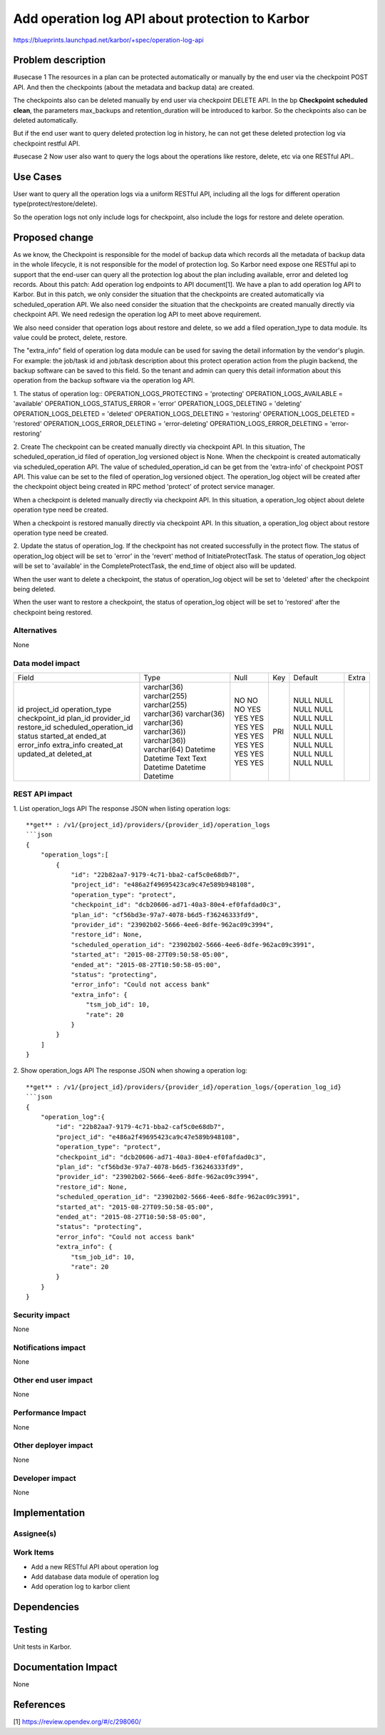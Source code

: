 ..
 This work is licensed under a Creative Commons Attribution 3.0 Unported
 License.

 http://creativecommons.org/licenses/by/3.0/legalcode

================================================
Add operation log API about protection to Karbor
================================================

https://blueprints.launchpad.net/karbor/+spec/operation-log-api

Problem description
===================

#usecase 1
The resources in a plan can be protected automatically or manually by the end user
via the checkpoint POST API. And then the checkpoints (about the metadata and backup
data) are created.

The checkpoints also can be deleted manually by end user via checkpoint DELETE API.
In the bp **Checkpoint scheduled clean**, the parameters max_backups and
retention_duration will be introduced to karbor. So the checkpoints also can be
deleted automatically.

But if the end user want to query deleted protection log in history, he can not get
these deleted protection log via checkpoint restful API.

#usecase 2
Now user also want to query the logs about the operations like restore, delete, etc via
one RESTful API..

Use Cases
=========

User want to query all the operation logs via a uniform RESTful API, including all
the logs for different operation type(protect/restore/delete).

So the operation logs not only include logs for checkpoint, also include the logs for
restore and delete operation.

Proposed change
===============

As we know, the Checkpoint is responsible for the model of backup data which records
all the metadata of backup data in the whole lifecycle, it is not responsible for the
model of protection log. So Karbor need expose one RESTful api to support that the
end-user can query all the protection log about the plan including available, error
and deleted log records.
About this patch: Add operation log endpoints to API document[1]. We have a plan to
add operation log API to Karbor. But in this patch, we only consider the situation
that the checkpoints are created automatically via scheduled_operation API. We also
need consider the situation that the checkpoints are created manually directly via
checkpoint API. We need redesign the operation log API to meet above requirement.

We also need consider that operation logs about restore and delete, so we add a filed
operation_type to data module. Its value could be protect, delete, restore.

The "extra_info" field of operation log data module can be used for saving the detail
information by the vendor's plugin. For example: the job/task id and job/task description
about this protect operation action from the plugin backend, the backup software can be saved
to this field. So the tenant and admin can query this detail information about this
operation from the backup software via the operation log API.


1. The status of operation log::
OPERATION_LOGS_PROTECTING = 'protecting'
OPERATION_LOGS_AVAILABLE = 'available'
OPERATION_LOGS_STATUS_ERROR = 'error'
OPERATION_LOGS_DELETING = 'deleting'
OPERATION_LOGS_DELETED = 'deleted'
OPERATION_LOGS_DELETING = 'restoring'
OPERATION_LOGS_DELETED = 'restored'
OPERATION_LOGS_ERROR_DELETING = 'error-deleting'
OPERATION_LOGS_ERROR_DELETING = 'error-restoring'

2. Create
The checkpoint can be created manually directly via checkpoint API. In this situation,
The scheduled_operation_id filed of operation_log versioned object is None.
When the checkpoint is created automatically via scheduled_operation API. The value of
scheduled_operation_id can be get from the 'extra-info' of checkpoint POST API. This value
can be set to the filed of operation_log versioned object.
The operation_log object will be created after the checkpoint object being created in
RPC method 'protect' of protect service manager.

When a checkpoint is deleted manually directly via checkpoint API. In this situation, a
operation_log object about delete operation type need be created.

When a checkpoint is restored manually directly via checkpoint API. In this situation, a
operation_log object about restore operation type need be created.


2. Update the status of operation_log.
If the checkpoint has not created successfully in the protect flow. The status of operation_log
object will be set to 'error' in the 'revert' method of InitiateProtectTask.
The status of operation_log object will be set to 'available' in the CompleteProtectTask,
the end_time of object also will be updated.

When the user want to delete a checkpoint, the status of operation_log object will be set to
'deleted' after the checkpoint being deleted.

When the user want to restore a checkpoint, the status of operation_log object will be set to
'restored' after the checkpoint being restored.

Alternatives
------------

None

Data model impact
-----------------

+-------------------------+--------------+------+-----+---------+-------+
| Field                   | Type         | Null | Key | Default | Extra |
+-------------------------+--------------+------+-----+---------+-------+
| id                      | varchar(36)  | NO   | PRI | NULL    |       |
| project_id              | varchar(255) | NO   |     | NULL    |       |
| operation_type          | varchar(255) | NO   |     | NULL    |       |
| checkpoint_id           | varchar(36)  | YES  |     | NULL    |       |
| plan_id                 | varchar(36)  | YES  |     | NULL    |       |
| provider_id             | varchar(36)  | YES  |     | NULL    |       |
| restore_id              | varchar(36)) | YES  |     | NULL    |       |
| scheduled_operation_id  | varchar(36)) | YES  |     | NULL    |       |
| status                  | varchar(64)  | YES  |     | NULL    |       |
| started_at              | Datetime     | YES  |     | NULL    |       |
| ended_at                | Datetime     | YES  |     | NULL    |       |
| error_info              | Text         | YES  |     | NULL    |       |
| extra_info              | Text         | YES  |     | NULL    |       |
| created_at              | Datetime     | YES  |     | NULL    |       |
| updated_at              | Datetime     | YES  |     | NULL    |       |
| deleted_at              | Datetime     | YES  |     | NULL    |       |
+-------------------------+--------------+------+-----+---------+-------+

REST API impact
---------------

1. List operation_logs  API
The response JSON when listing operation logs::

    **get** : /v1/{project_id}/providers/{provider_id}/operation_logs
    ```json
    {
        "operation_logs":[
            {
                "id": "22b82aa7-9179-4c71-bba2-caf5c0e68db7",
                "project_id": "e486a2f49695423ca9c47e589b948108",
                "operation_type": "protect",
                "checkpoint_id": "dcb20606-ad71-40a3-80e4-ef0fafdad0c3",
                "plan_id": "cf56bd3e-97a7-4078-b6d5-f36246333fd9",
                "provider_id": "23902b02-5666-4ee6-8dfe-962ac09c3994",
                "restore_id": None,
                "scheduled_operation_id": "23902b02-5666-4ee6-8dfe-962ac09c3991",
                "started_at": "2015-08-27T09:50:58-05:00",
                "ended_at": "2015-08-27T10:50:58-05:00",
                "status": "protecting",
                "error_info": "Could not access bank"
                "extra_info": {
                    "tsm_job_id": 10,
                    "rate": 20
                }
            }
        ]
    }


2. Show operation_logs API
The response JSON when showing a operation log::

    **get** : /v1/{project_id}/providers/{provider_id}/operation_logs/{operation_log_id}
    ```json
    {
        "operation_log":{
            "id": "22b82aa7-9179-4c71-bba2-caf5c0e68db7",
            "project_id": "e486a2f49695423ca9c47e589b948108",
            "operation_type": "protect",
            "checkpoint_id": "dcb20606-ad71-40a3-80e4-ef0fafdad0c3",
            "plan_id": "cf56bd3e-97a7-4078-b6d5-f36246333fd9",
            "provider_id": "23902b02-5666-4ee6-8dfe-962ac09c3994",
            "restore_id": None,
            "scheduled_operation_id": "23902b02-5666-4ee6-8dfe-962ac09c3991",
            "started_at": "2015-08-27T09:50:58-05:00",
            "ended_at": "2015-08-27T10:50:58-05:00",
            "status": "protecting",
            "error_info": "Could not access bank"
            "extra_info": {
                "tsm_job_id": 10,
                "rate": 20
            }
        }
    }

Security impact
---------------

None

Notifications impact
--------------------

None

Other end user impact
---------------------

None

Performance Impact
------------------

None

Other deployer impact
---------------------

None

Developer impact
----------------

None


Implementation
==============

Assignee(s)
-----------


Work Items
----------

* Add a new RESTful API about operation log
* Add database data module of operation log
* Add operation log to karbor client

Dependencies
============



Testing
=======

Unit tests in Karbor.


Documentation Impact
====================

None

References
==========

[1]  https://review.opendev.org/#/c/298060/

